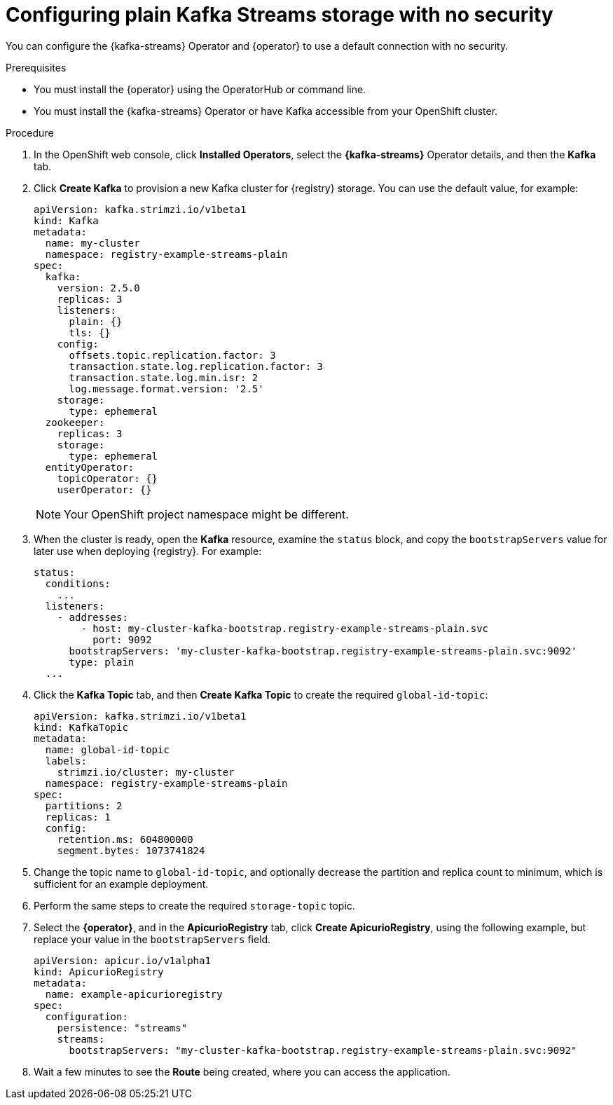 [id="registry-persistence-kafka-streams-plain"]
= Configuring plain Kafka Streams storage with no security

You can configure the {kafka-streams} Operator and {operator} to use a default connection with no security.

.Prerequisites

* You must install the {operator} using the OperatorHub or command line.
* You must install the {kafka-streams} Operator or have Kafka accessible from your OpenShift cluster.

.Procedure 

. In the OpenShift web console, click *Installed Operators*, select the *{kafka-streams}* Operator details, and then the *Kafka* tab. 

. Click *Create Kafka* to provision a new Kafka cluster for {registry} storage. You can use the default value, for example:
+
[source,yaml]
----
apiVersion: kafka.strimzi.io/v1beta1
kind: Kafka
metadata:
  name: my-cluster
  namespace: registry-example-streams-plain
spec:
  kafka:
    version: 2.5.0
    replicas: 3
    listeners:
      plain: {}
      tls: {}
    config:
      offsets.topic.replication.factor: 3
      transaction.state.log.replication.factor: 3
      transaction.state.log.min.isr: 2
      log.message.format.version: '2.5'
    storage:
      type: ephemeral
  zookeeper:
    replicas: 3
    storage:
      type: ephemeral
  entityOperator:
    topicOperator: {}
    userOperator: {}
----
+
NOTE: Your OpenShift project namespace might be different.

. When the cluster is ready, open the *Kafka* resource, examine the `status` block, and copy the `bootstrapServers` value for later use when deploying {registry}. For example:
+
[source,yaml]
----
status:
  conditions:
    ...
  listeners:
    - addresses:
        - host: my-cluster-kafka-bootstrap.registry-example-streams-plain.svc
          port: 9092
      bootstrapServers: 'my-cluster-kafka-bootstrap.registry-example-streams-plain.svc:9092'
      type: plain
  ...
----

. Click the *Kafka Topic* tab, and then *Create Kafka Topic* to create the required `global-id-topic`:
+
[source,yaml]
----
apiVersion: kafka.strimzi.io/v1beta1
kind: KafkaTopic
metadata:
  name: global-id-topic
  labels:
    strimzi.io/cluster: my-cluster
  namespace: registry-example-streams-plain
spec:
  partitions: 2
  replicas: 1
  config:
    retention.ms: 604800000
    segment.bytes: 1073741824
----

. Change the topic name to `global-id-topic`, and optionally decrease the partition and replica count to minimum, which is sufficient for an example deployment.

. Perform the same steps to create the required `storage-topic` topic.

. Select the *{operator}*, and in the *ApicurioRegistry* tab, click *Create ApicurioRegistry*, using the following example, but replace your value in the `bootstrapServers` field.
+
[source,yaml]
----
apiVersion: apicur.io/v1alpha1
kind: ApicurioRegistry
metadata:
  name: example-apicurioregistry
spec:
  configuration:
    persistence: "streams"
    streams:
      bootstrapServers: "my-cluster-kafka-bootstrap.registry-example-streams-plain.svc:9092"
----

. Wait a few minutes to see the *Route* being created, where you can access the application.
